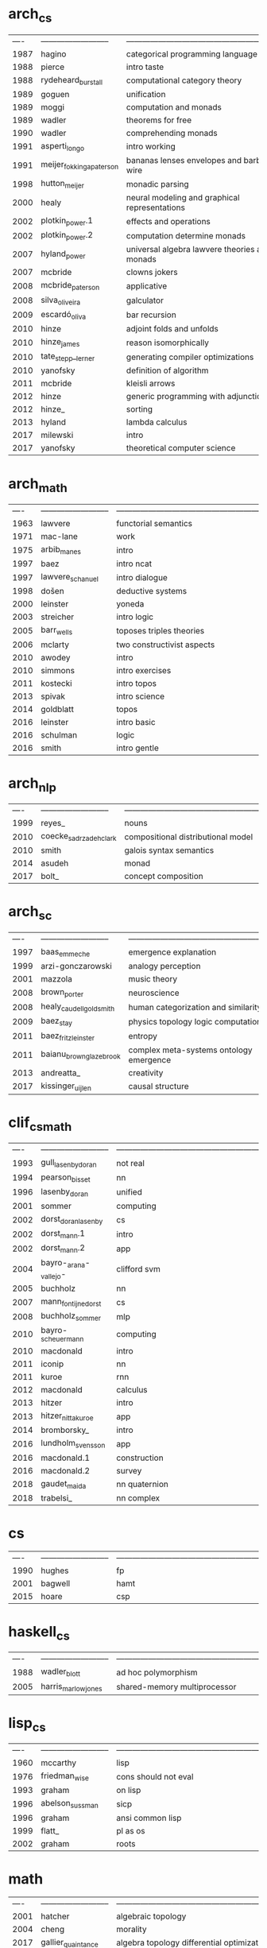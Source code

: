 * arch_cs
| ---- | -------------------------- | ------------------------------------------------------------ |
| 1987 | hagino                     | categorical programming language                             |
| 1988 | pierce                     | intro taste                                                  |
| 1988 | rydeheard_burstall         | computational category theory                                |
| 1989 | goguen                     | unification                                                  |
| 1989 | moggi                      | computation and monads                                       |
| 1989 | wadler                     | theorems for free                                            |
| 1990 | wadler                     | comprehending monads                                         |
| 1991 | asperti_longo              | intro working                                                |
| 1991 | meijer_fokkinga_paterson   | bananas lenses envelopes and barbed wire                     |
| 1998 | hutton_meijer              | monadic parsing                                              |
| 2000 | healy                      | neural modeling and graphical representations                |
| 2002 | plotkin_power.1            | effects and operations                                       |
| 2002 | plotkin_power.2            | computation determine monads                                 |
| 2007 | hyland_power               | universal algebra lawvere theories and monads                |
| 2007 | mcbride                    | clowns jokers                                                |
| 2008 | mcbride_paterson           | applicative                                                  |
| 2008 | silva_oliveira             | galculator                                                   |
| 2009 | escardó_oliva              | bar recursion                                                |
| 2010 | hinze                      | adjoint folds and unfolds                                    |
| 2010 | hinze_james                | reason isomorphically                                        |
| 2010 | tate_stepp__lerner         | generating compiler optimizations                            |
| 2010 | yanofsky                   | definition of algorithm                                      |
| 2011 | mcbride                    | kleisli arrows                                               |
| 2012 | hinze                      | generic programming with adjunctions                         |
| 2012 | hinze_                     | sorting                                                      |
| 2013 | hyland                     | lambda calculus                                              |
| 2017 | milewski                   | intro                                                        |
| 2017 | yanofsky                   | theoretical computer science                                 |
* arch_math
| ---- | -------------------------- | ------------------------------------------------------------ |
| 1963 | lawvere                    | functorial semantics                                         |
| 1971 | mac-lane                   | work                                                         |
| 1975 | arbib_manes                | intro                                                        |
| 1997 | baez                       | intro ncat                                                   |
| 1997 | lawvere_schanuel           | intro dialogue                                               |
| 1998 | došen                      | deductive systems                                            |
| 2000 | leinster                   | yoneda                                                       |
| 2003 | streicher                  | intro logic                                                  |
| 2005 | barr_wells                 | toposes triples theories                                     |
| 2006 | mclarty                    | two constructivist aspects                                   |
| 2010 | awodey                     | intro                                                        |
| 2010 | simmons                    | intro exercises                                              |
| 2011 | kostecki                   | intro topos                                                  |
| 2013 | spivak                     | intro science                                                |
| 2014 | goldblatt                  | topos                                                        |
| 2016 | leinster                   | intro basic                                                  |
| 2016 | schulman                   | logic                                                        |
| 2016 | smith                      | intro gentle                                                 |
* arch_nlp
| ---- | -------------------------- | ------------------------------------------------------------ |
| 1999 | reyes_                     | nouns                                                        |
| 2010 | coecke_sadrzadeh_clark     | compositional distributional model                           |
| 2010 | smith                      | galois syntax semantics                                      |
| 2014 | asudeh                     | monad                                                        |
| 2017 | bolt_                      | concept composition                                          |
* arch_sc
| ---- | -------------------------- | ------------------------------------------------------------ |
| 1997 | baas_emmeche               | emergence explanation                                        |
| 1999 | arzi-gonczarowski          | analogy perception                                           |
| 2001 | mazzola                    | music theory                                                 |
| 2008 | brown_porter               | neuroscience                                                 |
| 2008 | healy_caudell_goldsmith    | human categorization and similarity                          |
| 2009 | baez_stay                  | physics topology logic computation                           |
| 2011 | baez_fritz_leinster        | entropy                                                      |
| 2011 | baianu_brown_glazebrook    | complex meta-systems ontology emergence                      |
| 2013 | andreatta_                 | creativity                                                   |
| 2017 | kissinger_uijlen           | causal structure                                             |
* clif_cs_math
| ---- | -------------------------- | ------------------------------------------------------------ |
| 1993 | gull_lasenby_doran         | not real                                                     |
| 1994 | pearson_bisset             | nn                                                           |
| 1996 | lasenby_doran              | unified                                                      |
| 2001 | sommer                     | computing                                                    |
| 2002 | dorst_doran_lasenby        | cs                                                           |
| 2002 | dorst_mann.1               | intro                                                        |
| 2002 | dorst_mann.2               | app                                                          |
| 2004 | bayro-_arana-_vallejo-     | clifford svm                                                 |
| 2005 | buchholz                   | nn                                                           |
| 2007 | mann_fontijne_dorst        | cs                                                           |
| 2008 | buchholz_sommer            | mlp                                                          |
| 2010 | bayro-_scheuermann         | computing                                                    |
| 2010 | macdonald                  | intro                                                        |
| 2011 | iconip                     | nn                                                           |
| 2011 | kuroe                      | rnn                                                          |
| 2012 | macdonald                  | calculus                                                     |
| 2013 | hitzer                     | intro                                                        |
| 2013 | hitzer_nitta_kuroe         | app                                                          |
| 2014 | bromborsky_                | intro                                                        |
| 2016 | lundholm_svensson          | app                                                          |
| 2016 | macdonald.1                | construction                                                 |
| 2016 | macdonald.2                | survey                                                       |
| 2018 | gaudet_maida               | nn quaternion                                                |
| 2018 | trabelsi_                  | nn complex                                                   |
* cs
| ---- | -------------------------- | ------------------------------------------------------------ |
| 1990 | hughes                     | fp                                                           |
| 2001 | bagwell                    | hamt                                                         |
| 2015 | hoare                      | csp                                                          |
* haskell_cs
| ---- | -------------------------- | ------------------------------------------------------------ |
| 1988 | wadler_blott               | ad hoc polymorphism                                          |
| 2005 | harris_marlow_jones        | shared-memory multiprocessor                                 |
* lisp_cs
| ---- | -------------------------- | ------------------------------------------------------------ |
| 1960 | mccarthy                   | lisp                                                         |
| 1976 | friedman_wise              | cons should not eval                                         |
| 1993 | graham                     | on lisp                                                      |
| 1996 | abelson_sussman            | sicp                                                         |
| 1996 | graham                     | ansi common lisp                                             |
| 1999 | flatt_                     | pl as os                                                     |
| 2002 | graham                     | roots                                                        |
* math
| ---- | -------------------------- | ------------------------------------------------------------ |
| 2001 | hatcher                    | algebraic topology                                           |
| 2004 | cheng                      | morality                                                     |
| 2017 | gallier_quaintance         | algebra topology differential optimization                   |
* type_cs_math
| ---- | -------------------------- | ------------------------------------------------------------ |
| 1973 | morris                     | types are not sets                                           |
| 1978 | milner                     | polymorphism                                                 |
| 1980 | martin-löf                 | intuitionistic type                                          |
| 1983 | reynolds                   | parametric polymorphism                                      |
| 1991 | duba_harper_macqueen       | first-class continuations                                    |
| 1991 | milner_tofte               | co-induction in relational semantics                         |
| 1992 | wright_felleisen           | syntactic approach to soundness                              |
| 2004 | ahmed                      | mutable state                                                |
| 2005 | altenkirch_McBride_mckinna | why dependent types matter                                   |
| 2007 | lön_swierstra              | dependent type implementation                                |
| 2008 | oury_swierstra             | power of pi                                                  |
| 2010 | altenkirch_                | pi sigma                                                     |
| 2013 | univalent                  | homotopy type theory                                         |

